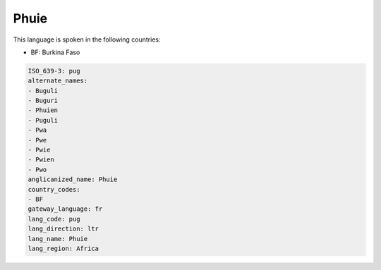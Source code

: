 .. _pug:

Phuie
=====

This language is spoken in the following countries:

* BF: Burkina Faso

.. code-block:: yaml

    ISO_639-3: pug
    alternate_names:
    - Buguli
    - Buguri
    - Phuien
    - Puguli
    - Pwa
    - Pwe
    - Pwie
    - Pwien
    - Pwo
    anglicanized_name: Phuie
    country_codes:
    - BF
    gateway_language: fr
    lang_code: pug
    lang_direction: ltr
    lang_name: Phuie
    lang_region: Africa
    
